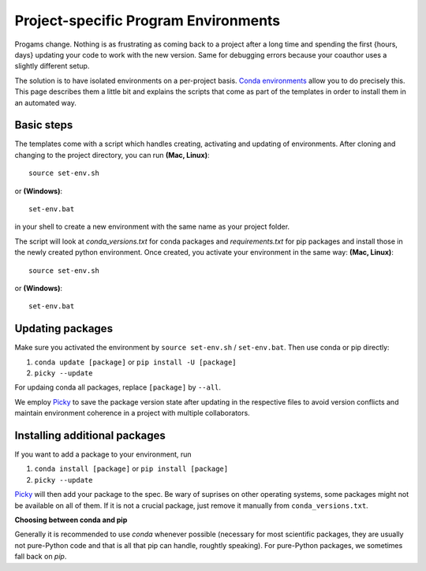 .. _create_env:

*************************************
Project-specific Program Environments
*************************************

Progams change. Nothing is as frustrating as coming back to a project after a long time and spending the first {hours, days} updating your code to work with the new version. Same for debugging errors because your coauthor uses a slightly different setup.

The solution is to have isolated environments on a per-project basis. `Conda environments <http://conda.pydata.org/docs/using/envs.html>`_ allow you to do precisely this. This page describes them a little bit and explains the scripts that come as part of the templates in order to install them in an automated way.


Basic steps
===========

The templates come with a script which handles creating, activating and updating of environments. After cloning and changing to the project directory, you can run **(Mac, Linux)**::

    source set-env.sh

or **(Windows)**::

	set-env.bat

in your shell to create a new environment with the same name as your project folder.

The script will look at *conda_versions.txt* for conda packages and *requirements.txt* for pip packages and install those in the newly created python environment. Once created, you activate your environment in the same way: **(Mac, Linux)**::

      source set-env.sh

or **(Windows)**::

	set-env.bat


Updating packages
=================

Make sure you activated the environment by ``source set-env.sh`` / ``set-env.bat``. Then use conda or pip directly: 

#. ``conda update [package]`` or ``pip install -U [package]``
#. ``picky --update``

For updaing conda all packages, replace ``[package]`` by ``--all``.

We employ `Picky <http://picky.readthedocs.org/>`_ to save the  package version state after updating in the respective files to avoid version conflicts and maintain environment coherence in a project with multiple collaborators.


Installing additional packages
==============================

If you want to add a package to your environment, run


#. ``conda install [package]`` or ``pip install [package]``
#. ``picky --update``

`Picky <http://picky.readthedocs.org/>`_ will then add your package to the spec. Be wary of suprises on other operating systems, some packages might not be available on all of them. If it is not a crucial package, just remove it manually from ``conda_versions.txt``.


**Choosing between conda and pip**

Generally it is recommended to use *conda* whenever possible (necessary for most scientific packages, they are usually not pure-Python code and that is all that pip can handle, roughtly speaking). For pure-Python packages, we sometimes fall back on *pip*.
